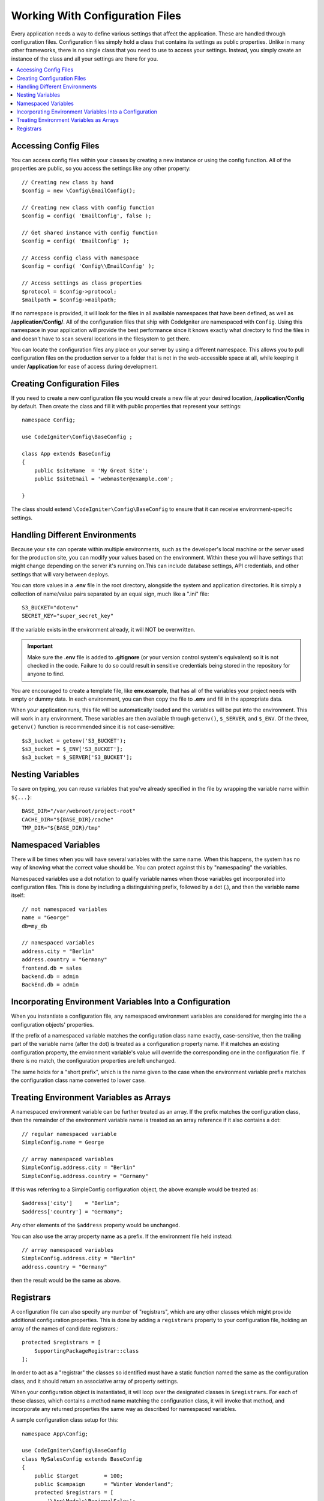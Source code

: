 ################################
Working With Configuration Files
################################

Every application needs a way to define various settings that affect the application.
These are handled through configuration files. Configuration files simply
hold a class that contains its settings as public properties. Unlike in many other frameworks,
there is no single class that you need to use to access your settings. Instead, you simply
create an instance of the class and all your settings are there for you.

.. contents::
    :local:
    :depth: 2

Accessing Config Files
======================

You can access config files within your classes by creating a new instance or using the config function. All of the properties
are public, so you access the settings like any other property::

	// Creating new class by hand
	$config = new \Config\EmailConfig();

	// Creating new class with config function
	$config = config( 'EmailConfig', false );

	// Get shared instance with config function
	$config = config( 'EmailConfig' );

	// Access config class with namespace
	$config = config( 'Config\\EmailConfig' );

	// Access settings as class properties
	$protocol = $config->protocol;
	$mailpath = $config->mailpath;

If no namespace is provided, it will look for the files in all available namespaces that have
been defined, as well as **/application/Config/**. All of the configuration files
that ship with CodeIgniter are namespaced with ``Config``. Using this namespace in your
application will provide the best performance since it knows exactly what directory to find the
files in and doesn't have to scan several locations in the filesystem to get there.

You can locate the configuration files any place on your server by using a different namespace.
This allows you to pull configuration files on the production server to a folder that is not in
the web-accessible space at all, while keeping it under **/application** for ease of access during development.

Creating Configuration Files
============================

If you need to create a new configuration file you would create a new file at your desired location,
**/application/Config** by default. Then create the class and fill it with public properties that
represent your settings::

    namespace Config;
    
    use CodeIgniter\Config\BaseConfig ;

    class App extends BaseConfig
    {
    	public $siteName  = 'My Great Site';
    	public $siteEmail = 'webmaster@example.com';

    }

The class should extend ``\CodeIgniter\Config\BaseConfig`` to ensure that it can receive environment-specific
settings.

Handling Different Environments
===============================

Because your site can operate within multiple environments, such as the developer's local machine or
the server used for the production site, you can modify your values based on the environment.  Within these
you will have settings that might change depending on the server it's running on.This can include
database settings, API credentials, and other settings that will vary between deploys.

You can store values in a **.env** file in the root directory, alongside the system and application directories.
It is simply a collection of name/value pairs separated by an equal sign, much like a ".ini" file::

	S3_BUCKET="dotenv"
	SECRET_KEY="super_secret_key"

If the variable exists in the environment already, it will NOT be overwritten.

.. important:: Make sure the **.env** file is added to **.gitignore** (or your version control system's equivalent)
	so it is not checked in the code. Failure to do so could result in sensitive credentials being stored in the
	repository for anyone to find.

You are encouraged to create a template file, like **env.example**, that has all of the variables your project
needs with empty or dummy data. In each environment, you can then copy the file to **.env** and fill in the
appropriate data.

When your application runs, this file will be automatically loaded and the variables will be put into
the environment. This will work in any environment. These variables are then available through ``getenv()``,
``$_SERVER``, and ``$_ENV``. Of the three, ``getenv()`` function is recommended since it is not case-sensitive::

	$s3_bucket = getenv('S3_BUCKET');
	$s3_bucket = $_ENV['S3_BUCKET'];
	$s3_bucket = $_SERVER['S3_BUCKET'];

Nesting Variables
=================

To save on typing, you can reuse variables that you've already specified in the file by wrapping the
variable name within ``${...}``::

	BASE_DIR="/var/webroot/project-root"
	CACHE_DIR="${BASE_DIR}/cache"
	TMP_DIR="${BASE_DIR}/tmp"

Namespaced Variables
====================

There will be times when you will have several variables with the same name. When this happens, the
system has no way of knowing what the correct value should be. You can protect against this by
"namespacing" the variables.

Namespaced variables use a dot notation to qualify variable names when those variables
get incorporated into configuration files. This is done by including a distinguishing
prefix, followed by a dot (.), and then the variable name itself::

    // not namespaced variables
    name = "George"
    db=my_db

    // namespaced variables
    address.city = "Berlin"
    address.country = "Germany"
    frontend.db = sales
    backend.db = admin
    BackEnd.db = admin

Incorporating Environment Variables Into a Configuration
========================================================

When you instantiate a configuration file, any namespaced environment variables
are considered for merging into the a configuration objects' properties.

If the prefix of a namespaced variable matches the configuration class name exactly,
case-sensitive, then the trailing part of the variable name (after the dot) is
treated as a configuration property name. If it matches an existing configuration
property, the environment variable's value will override the corresponding one
in the configuration file. If there is no match, the configuration properties are left unchanged.

The same holds for a "short prefix", which is the name given to the case when the
environment variable prefix matches the configuration class name converted to lower case.

Treating Environment Variables as Arrays
========================================

A namespaced environment variable can be further treated as an array.
If the prefix matches the configuration class, then the remainder of the
environment variable name is treated as an array reference if it also
contains a dot::

    // regular namespaced variable
    SimpleConfig.name = George

    // array namespaced variables
    SimpleConfig.address.city = "Berlin"
    SimpleConfig.address.country = "Germany"

If this was referring to a SimpleConfig configuration object, the above example would be treated as::

    $address['city']    = "Berlin";
    $address['country'] = "Germany";

Any other elements of the ``$address`` property would be unchanged.

You can also use the array property name as a prefix. If the environment file
held instead::

    // array namespaced variables
    SimpleConfig.address.city = "Berlin"
    address.country = "Germany"

then the result would be the same as above.

.. _registrars:

Registrars
==========

A configuration file can also specify any number of "registrars", which are any
other classes which might provide additional configuration properties.
This is done by adding a ``registrars`` property to your configuration file,
holding an array of the names of candidate registrars.::

    protected $registrars = [
        SupportingPackageRegistrar::class
    ];

In order to act as a "registrar" the classes so identified must have a
static function named the same as the configuration class, and it should return an associative
array of property settings.

When your configuration object is instantiated, it will loop over the
designated classes in ``$registrars``. For each of these classes, which contains a method name matching
the configuration class, it will invoke that method, and incorporate any returned properties
the same way as described for namespaced variables.

A sample configuration class setup for this::

    namespace App\Config;

    use CodeIgniter\Config\BaseConfig
    class MySalesConfig extends BaseConfig
    {
        public $target        = 100;
        public $campaign      = "Winter Wonderland";
        protected $registrars = [
            '\App\Models\RegionalSales';
        ];
    }

... and the associated regional sales model might look like::

    namespace App\Models;

    class RegionalSales
    {
        public static function MySalesConfig()
        {
            return ['target' => 45, 'actual' => 72];
        }
    }

With the above example, when `MySalesConfig` is instantiated, it will end up with
the two properties declared, but the value of the `$target` property will be over-ridden
by treating `RegionalSalesModel` as a "registrar". The resulting configuration properties::

    $target   = 45;
    $campaign = "Winter Wonderland";

